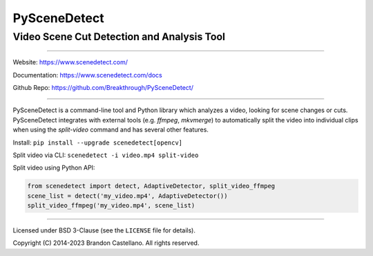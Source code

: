 
PySceneDetect
==========================================================

Video Scene Cut Detection and Analysis Tool
----------------------------------------------------------

.. image:: https://img.shields.io/github/actions/workflow/status/Breakthrough/PySceneDetect/build.yml
   :target: https://github.com/Breakthrough/PySceneDetect/actions

.. image:: https://img.shields.io/github/release/Breakthrough/PySceneDetect.svg
   :target: https://github.com/Breakthrough/PySceneDetect

.. image:: https://img.shields.io/pypi/status/scenedetect.svg
   :target: https://github.com/Breakthrough/PySceneDetect

.. image:: https://img.shields.io/pypi/l/scenedetect.svg
   :target: http://pyscenedetect.readthedocs.org/en/latest/copyright/

.. image:: https://img.shields.io/github/stars/Breakthrough/PySceneDetect.svg?style=social&label=View%20on%20Github
   :target: https://github.com/Breakthrough/PySceneDetect

----------------------------------------------------------

Website: https://www.scenedetect.com/

Documentation: https://www.scenedetect.com/docs

Github Repo: https://github.com/Breakthrough/PySceneDetect/

----------------------------------------------------------

PySceneDetect is a command-line tool and Python library which analyzes a video, looking for scene changes or cuts. PySceneDetect integrates with external tools (e.g. `ffmpeg`, `mkvmerge`) to automatically split the video into individual clips when using the `split-video` command and has several other features.

Install: ``pip install --upgrade scenedetect[opencv]``

Split video via CLI: ``scenedetect -i video.mp4 split-video``

Split video using Python API:

.. code-block:: python

    from scenedetect import detect, AdaptiveDetector, split_video_ffmpeg
    scene_list = detect('my_video.mp4', AdaptiveDetector())
    split_video_ffmpeg('my_video.mp4', scene_list)

----------------------------------------------------------

Licensed under BSD 3-Clause (see the ``LICENSE`` file for details).

Copyright (C) 2014-2023 Brandon Castellano.
All rights reserved.


